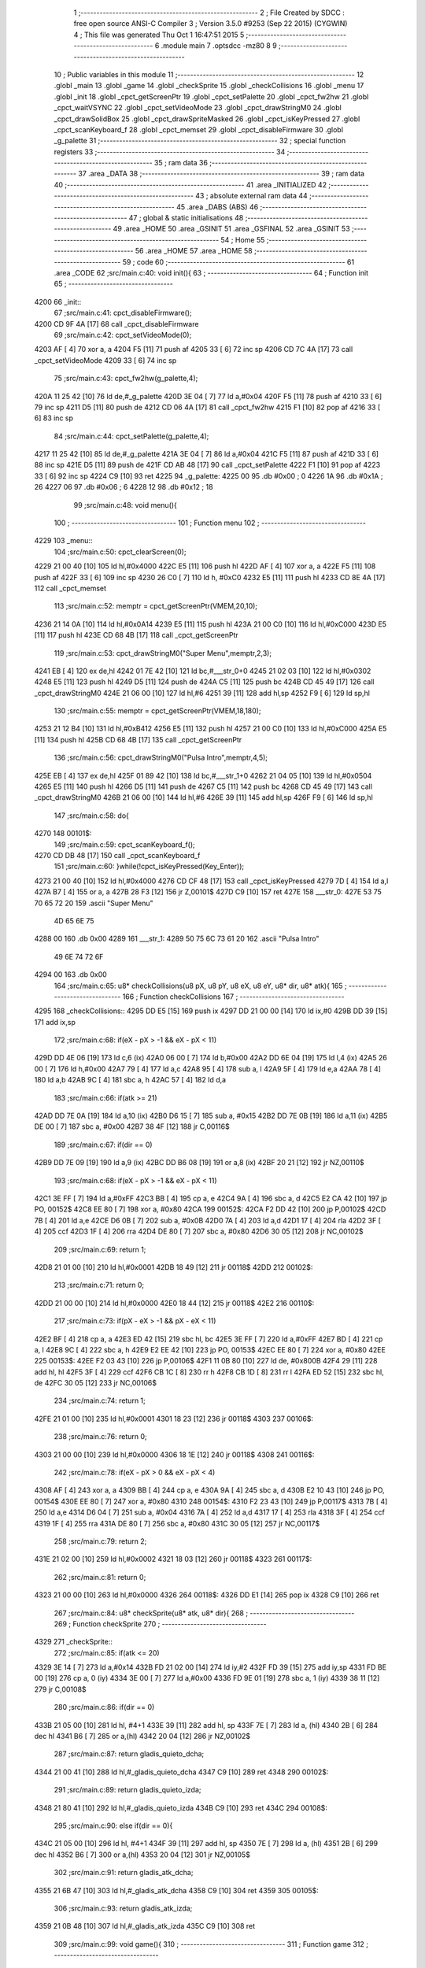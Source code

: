                               1 ;--------------------------------------------------------
                              2 ; File Created by SDCC : free open source ANSI-C Compiler
                              3 ; Version 3.5.0 #9253 (Sep 22 2015) (CYGWIN)
                              4 ; This file was generated Thu Oct  1 16:47:51 2015
                              5 ;--------------------------------------------------------
                              6 	.module main
                              7 	.optsdcc -mz80
                              8 	
                              9 ;--------------------------------------------------------
                             10 ; Public variables in this module
                             11 ;--------------------------------------------------------
                             12 	.globl _main
                             13 	.globl _game
                             14 	.globl _checkSprite
                             15 	.globl _checkCollisions
                             16 	.globl _menu
                             17 	.globl _init
                             18 	.globl _cpct_getScreenPtr
                             19 	.globl _cpct_setPalette
                             20 	.globl _cpct_fw2hw
                             21 	.globl _cpct_waitVSYNC
                             22 	.globl _cpct_setVideoMode
                             23 	.globl _cpct_drawStringM0
                             24 	.globl _cpct_drawSolidBox
                             25 	.globl _cpct_drawSpriteMasked
                             26 	.globl _cpct_isKeyPressed
                             27 	.globl _cpct_scanKeyboard_f
                             28 	.globl _cpct_memset
                             29 	.globl _cpct_disableFirmware
                             30 	.globl _g_palette
                             31 ;--------------------------------------------------------
                             32 ; special function registers
                             33 ;--------------------------------------------------------
                             34 ;--------------------------------------------------------
                             35 ; ram data
                             36 ;--------------------------------------------------------
                             37 	.area _DATA
                             38 ;--------------------------------------------------------
                             39 ; ram data
                             40 ;--------------------------------------------------------
                             41 	.area _INITIALIZED
                             42 ;--------------------------------------------------------
                             43 ; absolute external ram data
                             44 ;--------------------------------------------------------
                             45 	.area _DABS (ABS)
                             46 ;--------------------------------------------------------
                             47 ; global & static initialisations
                             48 ;--------------------------------------------------------
                             49 	.area _HOME
                             50 	.area _GSINIT
                             51 	.area _GSFINAL
                             52 	.area _GSINIT
                             53 ;--------------------------------------------------------
                             54 ; Home
                             55 ;--------------------------------------------------------
                             56 	.area _HOME
                             57 	.area _HOME
                             58 ;--------------------------------------------------------
                             59 ; code
                             60 ;--------------------------------------------------------
                             61 	.area _CODE
                             62 ;src/main.c:40: void init(){
                             63 ;	---------------------------------
                             64 ; Function init
                             65 ; ---------------------------------
   4200                      66 _init::
                             67 ;src/main.c:41: cpct_disableFirmware();
   4200 CD 9F 4A      [17]   68 	call	_cpct_disableFirmware
                             69 ;src/main.c:42: cpct_setVideoMode(0);
   4203 AF            [ 4]   70 	xor	a, a
   4204 F5            [11]   71 	push	af
   4205 33            [ 6]   72 	inc	sp
   4206 CD 7C 4A      [17]   73 	call	_cpct_setVideoMode
   4209 33            [ 6]   74 	inc	sp
                             75 ;src/main.c:43: cpct_fw2hw(g_palette,4);
   420A 11 25 42      [10]   76 	ld	de,#_g_palette
   420D 3E 04         [ 7]   77 	ld	a,#0x04
   420F F5            [11]   78 	push	af
   4210 33            [ 6]   79 	inc	sp
   4211 D5            [11]   80 	push	de
   4212 CD 06 4A      [17]   81 	call	_cpct_fw2hw
   4215 F1            [10]   82 	pop	af
   4216 33            [ 6]   83 	inc	sp
                             84 ;src/main.c:44: cpct_setPalette(g_palette,4);
   4217 11 25 42      [10]   85 	ld	de,#_g_palette
   421A 3E 04         [ 7]   86 	ld	a,#0x04
   421C F5            [11]   87 	push	af
   421D 33            [ 6]   88 	inc	sp
   421E D5            [11]   89 	push	de
   421F CD AB 48      [17]   90 	call	_cpct_setPalette
   4222 F1            [10]   91 	pop	af
   4223 33            [ 6]   92 	inc	sp
   4224 C9            [10]   93 	ret
   4225                      94 _g_palette:
   4225 00                   95 	.db #0x00	; 0
   4226 1A                   96 	.db #0x1A	; 26
   4227 06                   97 	.db #0x06	; 6
   4228 12                   98 	.db #0x12	; 18
                             99 ;src/main.c:48: void menu(){
                            100 ;	---------------------------------
                            101 ; Function menu
                            102 ; ---------------------------------
   4229                     103 _menu::
                            104 ;src/main.c:50: cpct_clearScreen(0);
   4229 21 00 40      [10]  105 	ld	hl,#0x4000
   422C E5            [11]  106 	push	hl
   422D AF            [ 4]  107 	xor	a, a
   422E F5            [11]  108 	push	af
   422F 33            [ 6]  109 	inc	sp
   4230 26 C0         [ 7]  110 	ld	h, #0xC0
   4232 E5            [11]  111 	push	hl
   4233 CD 8E 4A      [17]  112 	call	_cpct_memset
                            113 ;src/main.c:52: memptr = cpct_getScreenPtr(VMEM,20,10);
   4236 21 14 0A      [10]  114 	ld	hl,#0x0A14
   4239 E5            [11]  115 	push	hl
   423A 21 00 C0      [10]  116 	ld	hl,#0xC000
   423D E5            [11]  117 	push	hl
   423E CD 68 4B      [17]  118 	call	_cpct_getScreenPtr
                            119 ;src/main.c:53: cpct_drawStringM0("Super Menu",memptr,2,3);
   4241 EB            [ 4]  120 	ex	de,hl
   4242 01 7E 42      [10]  121 	ld	bc,#___str_0+0
   4245 21 02 03      [10]  122 	ld	hl,#0x0302
   4248 E5            [11]  123 	push	hl
   4249 D5            [11]  124 	push	de
   424A C5            [11]  125 	push	bc
   424B CD 45 49      [17]  126 	call	_cpct_drawStringM0
   424E 21 06 00      [10]  127 	ld	hl,#6
   4251 39            [11]  128 	add	hl,sp
   4252 F9            [ 6]  129 	ld	sp,hl
                            130 ;src/main.c:55: memptr = cpct_getScreenPtr(VMEM,18,180);
   4253 21 12 B4      [10]  131 	ld	hl,#0xB412
   4256 E5            [11]  132 	push	hl
   4257 21 00 C0      [10]  133 	ld	hl,#0xC000
   425A E5            [11]  134 	push	hl
   425B CD 68 4B      [17]  135 	call	_cpct_getScreenPtr
                            136 ;src/main.c:56: cpct_drawStringM0("Pulsa Intro",memptr,4,5);
   425E EB            [ 4]  137 	ex	de,hl
   425F 01 89 42      [10]  138 	ld	bc,#___str_1+0
   4262 21 04 05      [10]  139 	ld	hl,#0x0504
   4265 E5            [11]  140 	push	hl
   4266 D5            [11]  141 	push	de
   4267 C5            [11]  142 	push	bc
   4268 CD 45 49      [17]  143 	call	_cpct_drawStringM0
   426B 21 06 00      [10]  144 	ld	hl,#6
   426E 39            [11]  145 	add	hl,sp
   426F F9            [ 6]  146 	ld	sp,hl
                            147 ;src/main.c:58: do{
   4270                     148 00101$:
                            149 ;src/main.c:59: cpct_scanKeyboard_f();
   4270 CD DB 48      [17]  150 	call	_cpct_scanKeyboard_f
                            151 ;src/main.c:60: }while(!cpct_isKeyPressed(Key_Enter));
   4273 21 00 40      [10]  152 	ld	hl,#0x4000
   4276 CD CF 48      [17]  153 	call	_cpct_isKeyPressed
   4279 7D            [ 4]  154 	ld	a,l
   427A B7            [ 4]  155 	or	a, a
   427B 28 F3         [12]  156 	jr	Z,00101$
   427D C9            [10]  157 	ret
   427E                     158 ___str_0:
   427E 53 75 70 65 72 20   159 	.ascii "Super Menu"
        4D 65 6E 75
   4288 00                  160 	.db 0x00
   4289                     161 ___str_1:
   4289 50 75 6C 73 61 20   162 	.ascii "Pulsa Intro"
        49 6E 74 72 6F
   4294 00                  163 	.db 0x00
                            164 ;src/main.c:65: u8* checkCollisions(u8 pX, u8 pY, u8 eX, u8 eY, u8* dir, u8* atk){
                            165 ;	---------------------------------
                            166 ; Function checkCollisions
                            167 ; ---------------------------------
   4295                     168 _checkCollisions::
   4295 DD E5         [15]  169 	push	ix
   4297 DD 21 00 00   [14]  170 	ld	ix,#0
   429B DD 39         [15]  171 	add	ix,sp
                            172 ;src/main.c:68: if(eX - pX > -1 && eX - pX < 11)
   429D DD 4E 06      [19]  173 	ld	c,6 (ix)
   42A0 06 00         [ 7]  174 	ld	b,#0x00
   42A2 DD 6E 04      [19]  175 	ld	l,4 (ix)
   42A5 26 00         [ 7]  176 	ld	h,#0x00
   42A7 79            [ 4]  177 	ld	a,c
   42A8 95            [ 4]  178 	sub	a, l
   42A9 5F            [ 4]  179 	ld	e,a
   42AA 78            [ 4]  180 	ld	a,b
   42AB 9C            [ 4]  181 	sbc	a, h
   42AC 57            [ 4]  182 	ld	d,a
                            183 ;src/main.c:66: if(atk >= 21)
   42AD DD 7E 0A      [19]  184 	ld	a,10 (ix)
   42B0 D6 15         [ 7]  185 	sub	a, #0x15
   42B2 DD 7E 0B      [19]  186 	ld	a,11 (ix)
   42B5 DE 00         [ 7]  187 	sbc	a, #0x00
   42B7 38 4F         [12]  188 	jr	C,00116$
                            189 ;src/main.c:67: if(dir == 0)
   42B9 DD 7E 09      [19]  190 	ld	a,9 (ix)
   42BC DD B6 08      [19]  191 	or	a,8 (ix)
   42BF 20 21         [12]  192 	jr	NZ,00110$
                            193 ;src/main.c:68: if(eX - pX > -1 && eX - pX < 11)
   42C1 3E FF         [ 7]  194 	ld	a,#0xFF
   42C3 BB            [ 4]  195 	cp	a, e
   42C4 9A            [ 4]  196 	sbc	a, d
   42C5 E2 CA 42      [10]  197 	jp	PO, 00152$
   42C8 EE 80         [ 7]  198 	xor	a, #0x80
   42CA                     199 00152$:
   42CA F2 DD 42      [10]  200 	jp	P,00102$
   42CD 7B            [ 4]  201 	ld	a,e
   42CE D6 0B         [ 7]  202 	sub	a, #0x0B
   42D0 7A            [ 4]  203 	ld	a,d
   42D1 17            [ 4]  204 	rla
   42D2 3F            [ 4]  205 	ccf
   42D3 1F            [ 4]  206 	rra
   42D4 DE 80         [ 7]  207 	sbc	a, #0x80
   42D6 30 05         [12]  208 	jr	NC,00102$
                            209 ;src/main.c:69: return 1;
   42D8 21 01 00      [10]  210 	ld	hl,#0x0001
   42DB 18 49         [12]  211 	jr	00118$
   42DD                     212 00102$:
                            213 ;src/main.c:71: return 0;
   42DD 21 00 00      [10]  214 	ld	hl,#0x0000
   42E0 18 44         [12]  215 	jr	00118$
   42E2                     216 00110$:
                            217 ;src/main.c:73: if(pX - eX > -1 && pX - eX < 11)
   42E2 BF            [ 4]  218 	cp	a, a
   42E3 ED 42         [15]  219 	sbc	hl, bc
   42E5 3E FF         [ 7]  220 	ld	a,#0xFF
   42E7 BD            [ 4]  221 	cp	a, l
   42E8 9C            [ 4]  222 	sbc	a, h
   42E9 E2 EE 42      [10]  223 	jp	PO, 00153$
   42EC EE 80         [ 7]  224 	xor	a, #0x80
   42EE                     225 00153$:
   42EE F2 03 43      [10]  226 	jp	P,00106$
   42F1 11 0B 80      [10]  227 	ld	de, #0x800B
   42F4 29            [11]  228 	add	hl, hl
   42F5 3F            [ 4]  229 	ccf
   42F6 CB 1C         [ 8]  230 	rr	h
   42F8 CB 1D         [ 8]  231 	rr	l
   42FA ED 52         [15]  232 	sbc	hl, de
   42FC 30 05         [12]  233 	jr	NC,00106$
                            234 ;src/main.c:74: return 1;
   42FE 21 01 00      [10]  235 	ld	hl,#0x0001
   4301 18 23         [12]  236 	jr	00118$
   4303                     237 00106$:
                            238 ;src/main.c:76: return 0;
   4303 21 00 00      [10]  239 	ld	hl,#0x0000
   4306 18 1E         [12]  240 	jr	00118$
   4308                     241 00116$:
                            242 ;src/main.c:78: if(eX - pX > 0 && eX - pX < 4)
   4308 AF            [ 4]  243 	xor	a, a
   4309 BB            [ 4]  244 	cp	a, e
   430A 9A            [ 4]  245 	sbc	a, d
   430B E2 10 43      [10]  246 	jp	PO, 00154$
   430E EE 80         [ 7]  247 	xor	a, #0x80
   4310                     248 00154$:
   4310 F2 23 43      [10]  249 	jp	P,00117$
   4313 7B            [ 4]  250 	ld	a,e
   4314 D6 04         [ 7]  251 	sub	a, #0x04
   4316 7A            [ 4]  252 	ld	a,d
   4317 17            [ 4]  253 	rla
   4318 3F            [ 4]  254 	ccf
   4319 1F            [ 4]  255 	rra
   431A DE 80         [ 7]  256 	sbc	a, #0x80
   431C 30 05         [12]  257 	jr	NC,00117$
                            258 ;src/main.c:79: return 2;
   431E 21 02 00      [10]  259 	ld	hl,#0x0002
   4321 18 03         [12]  260 	jr	00118$
   4323                     261 00117$:
                            262 ;src/main.c:81: return 0;
   4323 21 00 00      [10]  263 	ld	hl,#0x0000
   4326                     264 00118$:
   4326 DD E1         [14]  265 	pop	ix
   4328 C9            [10]  266 	ret
                            267 ;src/main.c:84: u8* checkSprite(u8* atk, u8* dir){
                            268 ;	---------------------------------
                            269 ; Function checkSprite
                            270 ; ---------------------------------
   4329                     271 _checkSprite::
                            272 ;src/main.c:85: if(atk <= 20)
   4329 3E 14         [ 7]  273 	ld	a,#0x14
   432B FD 21 02 00   [14]  274 	ld	iy,#2
   432F FD 39         [15]  275 	add	iy,sp
   4331 FD BE 00      [19]  276 	cp	a, 0 (iy)
   4334 3E 00         [ 7]  277 	ld	a,#0x00
   4336 FD 9E 01      [19]  278 	sbc	a, 1 (iy)
   4339 38 11         [12]  279 	jr	C,00108$
                            280 ;src/main.c:86: if(dir == 0)
   433B 21 05 00      [10]  281 	ld	hl, #4+1
   433E 39            [11]  282 	add	hl, sp
   433F 7E            [ 7]  283 	ld	a, (hl)
   4340 2B            [ 6]  284 	dec	hl
   4341 B6            [ 7]  285 	or	a,(hl)
   4342 20 04         [12]  286 	jr	NZ,00102$
                            287 ;src/main.c:87: return gladis_quieto_dcha;
   4344 21 00 41      [10]  288 	ld	hl,#_gladis_quieto_dcha
   4347 C9            [10]  289 	ret
   4348                     290 00102$:
                            291 ;src/main.c:89: return gladis_quieto_izda;
   4348 21 80 41      [10]  292 	ld	hl,#_gladis_quieto_izda
   434B C9            [10]  293 	ret
   434C                     294 00108$:
                            295 ;src/main.c:90: else if(dir == 0){
   434C 21 05 00      [10]  296 	ld	hl, #4+1
   434F 39            [11]  297 	add	hl, sp
   4350 7E            [ 7]  298 	ld	a, (hl)
   4351 2B            [ 6]  299 	dec	hl
   4352 B6            [ 7]  300 	or	a,(hl)
   4353 20 04         [12]  301 	jr	NZ,00105$
                            302 ;src/main.c:91: return gladis_atk_dcha;
   4355 21 6B 47      [10]  303 	ld	hl,#_gladis_atk_dcha
   4358 C9            [10]  304 	ret
   4359                     305 00105$:
                            306 ;src/main.c:93: return gladis_atk_izda;
   4359 21 0B 48      [10]  307 	ld	hl,#_gladis_atk_izda
   435C C9            [10]  308 	ret
                            309 ;src/main.c:99: void game(){
                            310 ;	---------------------------------
                            311 ; Function game
                            312 ; ---------------------------------
   435D                     313 _game::
   435D DD E5         [15]  314 	push	ix
   435F DD 21 00 00   [14]  315 	ld	ix,#0
   4363 DD 39         [15]  316 	add	ix,sp
   4365 21 E4 FF      [10]  317 	ld	hl,#-28
   4368 39            [11]  318 	add	hl,sp
   4369 F9            [ 6]  319 	ld	sp,hl
                            320 ;src/main.c:100: TPlayer p = { 0,100 };
   436A 21 05 00      [10]  321 	ld	hl,#0x0005
   436D 39            [11]  322 	add	hl,sp
   436E 36 00         [10]  323 	ld	(hl),#0x00
   4370 21 05 00      [10]  324 	ld	hl,#0x0005
   4373 39            [11]  325 	add	hl,sp
   4374 DD 75 F3      [19]  326 	ld	-13 (ix),l
   4377 DD 74 F4      [19]  327 	ld	-12 (ix),h
   437A DD 7E F3      [19]  328 	ld	a,-13 (ix)
   437D C6 01         [ 7]  329 	add	a, #0x01
   437F DD 77 F5      [19]  330 	ld	-11 (ix),a
   4382 DD 7E F4      [19]  331 	ld	a,-12 (ix)
   4385 CE 00         [ 7]  332 	adc	a, #0x00
   4387 DD 77 F6      [19]  333 	ld	-10 (ix),a
   438A DD 6E F5      [19]  334 	ld	l,-11 (ix)
   438D DD 66 F6      [19]  335 	ld	h,-10 (ix)
   4390 36 64         [10]  336 	ld	(hl),#0x64
                            337 ;src/main.c:101: TEnemy  e = { 55,100,0 };
   4392 21 02 00      [10]  338 	ld	hl,#0x0002
   4395 39            [11]  339 	add	hl,sp
   4396 36 37         [10]  340 	ld	(hl),#0x37
   4398 21 02 00      [10]  341 	ld	hl,#0x0002
   439B 39            [11]  342 	add	hl,sp
   439C DD 75 FC      [19]  343 	ld	-4 (ix),l
   439F DD 74 FD      [19]  344 	ld	-3 (ix),h
   43A2 DD 7E FC      [19]  345 	ld	a,-4 (ix)
   43A5 C6 01         [ 7]  346 	add	a, #0x01
   43A7 DD 77 F1      [19]  347 	ld	-15 (ix),a
   43AA DD 7E FD      [19]  348 	ld	a,-3 (ix)
   43AD CE 00         [ 7]  349 	adc	a, #0x00
   43AF DD 77 F2      [19]  350 	ld	-14 (ix),a
   43B2 DD 6E F1      [19]  351 	ld	l,-15 (ix)
   43B5 DD 66 F2      [19]  352 	ld	h,-14 (ix)
   43B8 36 64         [10]  353 	ld	(hl),#0x64
   43BA DD 7E FC      [19]  354 	ld	a,-4 (ix)
   43BD C6 02         [ 7]  355 	add	a, #0x02
   43BF DD 77 F8      [19]  356 	ld	-8 (ix),a
   43C2 DD 7E FD      [19]  357 	ld	a,-3 (ix)
   43C5 CE 00         [ 7]  358 	adc	a, #0x00
   43C7 DD 77 F9      [19]  359 	ld	-7 (ix),a
   43CA DD 6E F8      [19]  360 	ld	l,-8 (ix)
   43CD DD 66 F9      [19]  361 	ld	h,-7 (ix)
   43D0 36 00         [10]  362 	ld	(hl),#0x00
                            363 ;src/main.c:104: u8* dir = 0;
   43D2 DD 36 EF 00   [19]  364 	ld	-17 (ix),#0x00
   43D6 DD 36 F0 00   [19]  365 	ld	-16 (ix),#0x00
                            366 ;src/main.c:105: u8* atk = 20;
   43DA DD 36 ED 14   [19]  367 	ld	-19 (ix),#0x14
   43DE DD 36 EE 00   [19]  368 	ld	-18 (ix),#0x00
                            369 ;src/main.c:106: u8* col = 0;
   43E2 DD 36 EB 00   [19]  370 	ld	-21 (ix),#0x00
   43E6 DD 36 EC 00   [19]  371 	ld	-20 (ix),#0x00
                            372 ;src/main.c:107: u8* rebote = 6;
   43EA 21 06 00      [10]  373 	ld	hl,#0x0006
   43ED E3            [19]  374 	ex	(sp), hl
                            375 ;src/main.c:109: cpct_clearScreen(0);
   43EE 21 00 40      [10]  376 	ld	hl,#0x4000
   43F1 E5            [11]  377 	push	hl
   43F2 AF            [ 4]  378 	xor	a, a
   43F3 F5            [11]  379 	push	af
   43F4 33            [ 6]  380 	inc	sp
   43F5 26 C0         [ 7]  381 	ld	h, #0xC0
   43F7 E5            [11]  382 	push	hl
   43F8 CD 8E 4A      [17]  383 	call	_cpct_memset
                            384 ;src/main.c:111: while (1){
   43FB                     385 00154$:
                            386 ;src/main.c:114: cpct_waitVSYNC();
   43FB CD 74 4A      [17]  387 	call	_cpct_waitVSYNC
                            388 ;src/main.c:117: memptr = cpct_getScreenPtr(VMEM,p.x,p.y);
   43FE DD 6E F5      [19]  389 	ld	l,-11 (ix)
   4401 DD 66 F6      [19]  390 	ld	h,-10 (ix)
   4404 46            [ 7]  391 	ld	b,(hl)
   4405 DD 6E F3      [19]  392 	ld	l,-13 (ix)
   4408 DD 66 F4      [19]  393 	ld	h,-12 (ix)
   440B 4E            [ 7]  394 	ld	c, (hl)
   440C C5            [11]  395 	push	bc
   440D 21 00 C0      [10]  396 	ld	hl,#0xC000
   4410 E5            [11]  397 	push	hl
   4411 CD 68 4B      [17]  398 	call	_cpct_getScreenPtr
                            399 ;src/main.c:119: cpct_drawSolidBox(memptr,0,4,16);
   4414 4D            [ 4]  400 	ld	c, l
   4415 44            [ 4]  401 	ld	b, h
                            402 ;src/main.c:118: if(atk <= 20)
   4416 3E 14         [ 7]  403 	ld	a,#0x14
   4418 DD BE ED      [19]  404 	cp	a, -19 (ix)
   441B 3E 00         [ 7]  405 	ld	a,#0x00
   441D DD 9E EE      [19]  406 	sbc	a, -18 (ix)
   4420 38 10         [12]  407 	jr	C,00102$
                            408 ;src/main.c:119: cpct_drawSolidBox(memptr,0,4,16);
   4422 21 04 10      [10]  409 	ld	hl,#0x1004
   4425 E5            [11]  410 	push	hl
   4426 AF            [ 4]  411 	xor	a, a
   4427 F5            [11]  412 	push	af
   4428 33            [ 6]  413 	inc	sp
   4429 C5            [11]  414 	push	bc
   442A CD B0 4A      [17]  415 	call	_cpct_drawSolidBox
   442D F1            [10]  416 	pop	af
   442E F1            [10]  417 	pop	af
   442F 33            [ 6]  418 	inc	sp
   4430 18 0E         [12]  419 	jr	00103$
   4432                     420 00102$:
                            421 ;src/main.c:121: cpct_drawSolidBox(memptr,0,5,16);
   4432 21 05 10      [10]  422 	ld	hl,#0x1005
   4435 E5            [11]  423 	push	hl
   4436 AF            [ 4]  424 	xor	a, a
   4437 F5            [11]  425 	push	af
   4438 33            [ 6]  426 	inc	sp
   4439 C5            [11]  427 	push	bc
   443A CD B0 4A      [17]  428 	call	_cpct_drawSolidBox
   443D F1            [10]  429 	pop	af
   443E F1            [10]  430 	pop	af
   443F 33            [ 6]  431 	inc	sp
   4440                     432 00103$:
                            433 ;src/main.c:123: memptr = cpct_getScreenPtr(VMEM,e.x,e.y);
   4440 DD 6E F1      [19]  434 	ld	l,-15 (ix)
   4443 DD 66 F2      [19]  435 	ld	h,-14 (ix)
   4446 46            [ 7]  436 	ld	b,(hl)
   4447 DD 6E FC      [19]  437 	ld	l,-4 (ix)
   444A DD 66 FD      [19]  438 	ld	h,-3 (ix)
   444D 4E            [ 7]  439 	ld	c, (hl)
   444E C5            [11]  440 	push	bc
   444F 21 00 C0      [10]  441 	ld	hl,#0xC000
   4452 E5            [11]  442 	push	hl
   4453 CD 68 4B      [17]  443 	call	_cpct_getScreenPtr
   4456 EB            [ 4]  444 	ex	de,hl
                            445 ;src/main.c:124: if(e.vivo == 0)
   4457 DD 6E F8      [19]  446 	ld	l,-8 (ix)
   445A DD 66 F9      [19]  447 	ld	h,-7 (ix)
   445D 7E            [ 7]  448 	ld	a,(hl)
   445E B7            [ 4]  449 	or	a, a
   445F 20 0E         [12]  450 	jr	NZ,00105$
                            451 ;src/main.c:125: cpct_drawSolidBox(memptr,0,4,16);
   4461 21 04 10      [10]  452 	ld	hl,#0x1004
   4464 E5            [11]  453 	push	hl
   4465 AF            [ 4]  454 	xor	a, a
   4466 F5            [11]  455 	push	af
   4467 33            [ 6]  456 	inc	sp
   4468 D5            [11]  457 	push	de
   4469 CD B0 4A      [17]  458 	call	_cpct_drawSolidBox
   446C F1            [10]  459 	pop	af
   446D F1            [10]  460 	pop	af
   446E 33            [ 6]  461 	inc	sp
   446F                     462 00105$:
                            463 ;src/main.c:128: if(col != 2){
   446F DD 7E EB      [19]  464 	ld	a,-21 (ix)
   4472 D6 02         [ 7]  465 	sub	a, #0x02
   4474 20 0A         [12]  466 	jr	NZ,00265$
   4476 DD 7E EC      [19]  467 	ld	a,-20 (ix)
   4479 B7            [ 4]  468 	or	a, a
   447A 20 04         [12]  469 	jr	NZ,00265$
   447C 3E 01         [ 7]  470 	ld	a,#0x01
   447E 18 01         [12]  471 	jr	00266$
   4480                     472 00265$:
   4480 AF            [ 4]  473 	xor	a,a
   4481                     474 00266$:
   4481 DD 77 FB      [19]  475 	ld	-5 (ix), a
   4484 B7            [ 4]  476 	or	a, a
   4485 C2 91 45      [10]  477 	jp	NZ,00138$
                            478 ;src/main.c:129: cpct_scanKeyboard_f();
   4488 CD DB 48      [17]  479 	call	_cpct_scanKeyboard_f
                            480 ;src/main.c:130: if(cpct_isKeyPressed(Key_Space) && atk >= 20){
   448B 21 05 80      [10]  481 	ld	hl,#0x8005
   448E CD CF 48      [17]  482 	call	_cpct_isKeyPressed
   4491 DD 75 FA      [19]  483 	ld	-6 (ix),l
   4494 DD 7E ED      [19]  484 	ld	a,-19 (ix)
   4497 D6 14         [ 7]  485 	sub	a, #0x14
   4499 DD 7E EE      [19]  486 	ld	a,-18 (ix)
   449C DE 00         [ 7]  487 	sbc	a, #0x00
   449E 3E 00         [ 7]  488 	ld	a,#0x00
   44A0 17            [ 4]  489 	rla
   44A1 DD 77 F7      [19]  490 	ld	-9 (ix),a
                            491 ;src/main.c:134: atk += 1;
   44A4 DD 7E ED      [19]  492 	ld	a,-19 (ix)
   44A7 C6 01         [ 7]  493 	add	a, #0x01
   44A9 DD 77 FE      [19]  494 	ld	-2 (ix),a
   44AC DD 7E EE      [19]  495 	ld	a,-18 (ix)
   44AF CE 00         [ 7]  496 	adc	a, #0x00
   44B1 DD 77 FF      [19]  497 	ld	-1 (ix),a
                            498 ;src/main.c:130: if(cpct_isKeyPressed(Key_Space) && atk >= 20){
   44B4 DD 7E FA      [19]  499 	ld	a,-6 (ix)
   44B7 B7            [ 4]  500 	or	a, a
   44B8 28 53         [12]  501 	jr	Z,00132$
   44BA DD 7E F7      [19]  502 	ld	a,-9 (ix)
   44BD B7            [ 4]  503 	or	a, a
   44BE 20 4D         [12]  504 	jr	NZ,00132$
                            505 ;src/main.c:131: if(atk >= 50)
   44C0 DD 7E ED      [19]  506 	ld	a,-19 (ix)
   44C3 D6 32         [ 7]  507 	sub	a, #0x32
   44C5 DD 7E EE      [19]  508 	ld	a,-18 (ix)
   44C8 DE 00         [ 7]  509 	sbc	a, #0x00
   44CA 38 0A         [12]  510 	jr	C,00107$
                            511 ;src/main.c:132: atk = 0;
   44CC DD 36 ED 00   [19]  512 	ld	-19 (ix),#0x00
   44D0 DD 36 EE 00   [19]  513 	ld	-18 (ix),#0x00
   44D4 18 0C         [12]  514 	jr	00108$
   44D6                     515 00107$:
                            516 ;src/main.c:134: atk += 1;
   44D6 DD 7E FE      [19]  517 	ld	a,-2 (ix)
   44D9 DD 77 ED      [19]  518 	ld	-19 (ix),a
   44DC DD 7E FF      [19]  519 	ld	a,-1 (ix)
   44DF DD 77 EE      [19]  520 	ld	-18 (ix),a
   44E2                     521 00108$:
                            522 ;src/main.c:135: if(cpct_isKeyPressed(Key_CursorRight))
   44E2 21 00 02      [10]  523 	ld	hl,#0x0200
   44E5 CD CF 48      [17]  524 	call	_cpct_isKeyPressed
   44E8 7D            [ 4]  525 	ld	a,l
   44E9 B7            [ 4]  526 	or	a, a
   44EA 28 0B         [12]  527 	jr	Z,00112$
                            528 ;src/main.c:136: dir = 0;
   44EC DD 36 EF 00   [19]  529 	ld	-17 (ix),#0x00
   44F0 DD 36 F0 00   [19]  530 	ld	-16 (ix),#0x00
   44F4 C3 BC 45      [10]  531 	jp	00139$
   44F7                     532 00112$:
                            533 ;src/main.c:137: else if(cpct_isKeyPressed(Key_CursorLeft))
   44F7 21 01 01      [10]  534 	ld	hl,#0x0101
   44FA CD CF 48      [17]  535 	call	_cpct_isKeyPressed
   44FD 7D            [ 4]  536 	ld	a,l
   44FE B7            [ 4]  537 	or	a, a
   44FF CA BC 45      [10]  538 	jp	Z,00139$
                            539 ;src/main.c:138: dir = 1;
   4502 DD 36 EF 01   [19]  540 	ld	-17 (ix),#0x01
   4506 DD 36 F0 00   [19]  541 	ld	-16 (ix),#0x00
   450A C3 BC 45      [10]  542 	jp	00139$
   450D                     543 00132$:
                            544 ;src/main.c:140: if(atk < 20)
   450D DD 7E F7      [19]  545 	ld	a,-9 (ix)
   4510 B7            [ 4]  546 	or	a, a
   4511 28 0E         [12]  547 	jr	Z,00115$
                            548 ;src/main.c:141: atk += 1;
   4513 DD 7E FE      [19]  549 	ld	a,-2 (ix)
   4516 DD 77 ED      [19]  550 	ld	-19 (ix),a
   4519 DD 7E FF      [19]  551 	ld	a,-1 (ix)
   451C DD 77 EE      [19]  552 	ld	-18 (ix),a
   451F 18 08         [12]  553 	jr	00116$
   4521                     554 00115$:
                            555 ;src/main.c:143: atk = 20;
   4521 DD 36 ED 14   [19]  556 	ld	-19 (ix),#0x14
   4525 DD 36 EE 00   [19]  557 	ld	-18 (ix),#0x00
   4529                     558 00116$:
                            559 ;src/main.c:144: if(cpct_isKeyPressed(Key_CursorRight) && p.x < 76 ){
   4529 21 00 02      [10]  560 	ld	hl,#0x0200
   452C CD CF 48      [17]  561 	call	_cpct_isKeyPressed
   452F 7D            [ 4]  562 	ld	a,l
   4530 B7            [ 4]  563 	or	a, a
   4531 28 24         [12]  564 	jr	Z,00128$
   4533 DD 6E F3      [19]  565 	ld	l,-13 (ix)
   4536 DD 66 F4      [19]  566 	ld	h,-12 (ix)
   4539 56            [ 7]  567 	ld	d,(hl)
   453A 7A            [ 4]  568 	ld	a,d
   453B D6 4C         [ 7]  569 	sub	a, #0x4C
   453D 30 18         [12]  570 	jr	NC,00128$
                            571 ;src/main.c:145: if(col != 2)
   453F DD 7E FB      [19]  572 	ld	a,-5 (ix)
   4542 B7            [ 4]  573 	or	a, a
   4543 20 08         [12]  574 	jr	NZ,00118$
                            575 ;src/main.c:146: p.x += 1;
   4545 14            [ 4]  576 	inc	d
   4546 DD 6E F3      [19]  577 	ld	l,-13 (ix)
   4549 DD 66 F4      [19]  578 	ld	h,-12 (ix)
   454C 72            [ 7]  579 	ld	(hl),d
   454D                     580 00118$:
                            581 ;src/main.c:147: dir = 0;
   454D DD 36 EF 00   [19]  582 	ld	-17 (ix),#0x00
   4551 DD 36 F0 00   [19]  583 	ld	-16 (ix),#0x00
   4555 18 65         [12]  584 	jr	00139$
   4557                     585 00128$:
                            586 ;src/main.c:148: }else if(cpct_isKeyPressed(Key_CursorLeft) && p.x > 0 ){
   4557 21 01 01      [10]  587 	ld	hl,#0x0101
   455A CD CF 48      [17]  588 	call	_cpct_isKeyPressed
   455D 7D            [ 4]  589 	ld	a,l
   455E B7            [ 4]  590 	or	a, a
   455F 28 23         [12]  591 	jr	Z,00124$
   4561 DD 6E F3      [19]  592 	ld	l,-13 (ix)
   4564 DD 66 F4      [19]  593 	ld	h,-12 (ix)
   4567 56            [ 7]  594 	ld	d,(hl)
   4568 7A            [ 4]  595 	ld	a,d
   4569 B7            [ 4]  596 	or	a, a
   456A 28 18         [12]  597 	jr	Z,00124$
                            598 ;src/main.c:149: if(col != 2)
   456C DD 7E FB      [19]  599 	ld	a,-5 (ix)
   456F B7            [ 4]  600 	or	a, a
   4570 20 08         [12]  601 	jr	NZ,00120$
                            602 ;src/main.c:150: p.x -= 1;
   4572 15            [ 4]  603 	dec	d
   4573 DD 6E F3      [19]  604 	ld	l,-13 (ix)
   4576 DD 66 F4      [19]  605 	ld	h,-12 (ix)
   4579 72            [ 7]  606 	ld	(hl),d
   457A                     607 00120$:
                            608 ;src/main.c:151: dir = 1;
   457A DD 36 EF 01   [19]  609 	ld	-17 (ix),#0x01
   457E DD 36 F0 00   [19]  610 	ld	-16 (ix),#0x00
   4582 18 38         [12]  611 	jr	00139$
   4584                     612 00124$:
                            613 ;src/main.c:152: }else  if(cpct_isKeyPressed(Key_Esc)){
   4584 21 08 04      [10]  614 	ld	hl,#0x0408
   4587 CD CF 48      [17]  615 	call	_cpct_isKeyPressed
   458A 7D            [ 4]  616 	ld	a,l
   458B B7            [ 4]  617 	or	a, a
   458C 28 2E         [12]  618 	jr	Z,00139$
                            619 ;src/main.c:153: return;
   458E C3 54 47      [10]  620 	jp	00159$
   4591                     621 00138$:
                            622 ;src/main.c:157: p.x -= 2;
   4591 DD 6E F3      [19]  623 	ld	l,-13 (ix)
   4594 DD 66 F4      [19]  624 	ld	h,-12 (ix)
   4597 7E            [ 7]  625 	ld	a,(hl)
   4598 C6 FE         [ 7]  626 	add	a,#0xFE
   459A DD 6E F3      [19]  627 	ld	l,-13 (ix)
   459D DD 66 F4      [19]  628 	ld	h,-12 (ix)
   45A0 77            [ 7]  629 	ld	(hl),a
                            630 ;src/main.c:158: rebote -= 2;
   45A1 DD 5E E4      [19]  631 	ld	e,-28 (ix)
   45A4 DD 56 E5      [19]  632 	ld	d,-27 (ix)
   45A7 1B            [ 6]  633 	dec	de
   45A8 1B            [ 6]  634 	dec	de
   45A9 33            [ 6]  635 	inc	sp
   45AA 33            [ 6]  636 	inc	sp
   45AB D5            [11]  637 	push	de
                            638 ;src/main.c:159: if(rebote == 0){
   45AC 7A            [ 4]  639 	ld	a,d
   45AD B3            [ 4]  640 	or	a,e
   45AE 20 0C         [12]  641 	jr	NZ,00139$
                            642 ;src/main.c:160: rebote = 6;
   45B0 21 06 00      [10]  643 	ld	hl,#0x0006
   45B3 E3            [19]  644 	ex	(sp), hl
                            645 ;src/main.c:161: col = 0;
   45B4 DD 36 EB 00   [19]  646 	ld	-21 (ix),#0x00
   45B8 DD 36 EC 00   [19]  647 	ld	-20 (ix),#0x00
   45BC                     648 00139$:
                            649 ;src/main.c:166: sprite = checkSprite(atk,dir);
   45BC DD 6E EF      [19]  650 	ld	l,-17 (ix)
   45BF DD 66 F0      [19]  651 	ld	h,-16 (ix)
   45C2 E5            [11]  652 	push	hl
   45C3 DD 6E ED      [19]  653 	ld	l,-19 (ix)
   45C6 DD 66 EE      [19]  654 	ld	h,-18 (ix)
   45C9 E5            [11]  655 	push	hl
   45CA CD 29 43      [17]  656 	call	_checkSprite
   45CD F1            [10]  657 	pop	af
   45CE F1            [10]  658 	pop	af
   45CF 4D            [ 4]  659 	ld	c, l
   45D0 44            [ 4]  660 	ld	b, h
                            661 ;src/main.c:168: if(col != 2 && e.vivo == 0)
   45D1 DD 7E EB      [19]  662 	ld	a,-21 (ix)
   45D4 D6 02         [ 7]  663 	sub	a, #0x02
   45D6 20 06         [12]  664 	jr	NZ,00267$
   45D8 DD 7E EC      [19]  665 	ld	a,-20 (ix)
   45DB B7            [ 4]  666 	or	a, a
   45DC 28 58         [12]  667 	jr	Z,00141$
   45DE                     668 00267$:
   45DE DD 6E F8      [19]  669 	ld	l,-8 (ix)
   45E1 DD 66 F9      [19]  670 	ld	h,-7 (ix)
   45E4 7E            [ 7]  671 	ld	a,(hl)
   45E5 B7            [ 4]  672 	or	a, a
   45E6 20 4E         [12]  673 	jr	NZ,00141$
                            674 ;src/main.c:169: col = checkCollisions(p.x,p.y,e.x,e.y,dir,atk);
   45E8 DD 6E F1      [19]  675 	ld	l,-15 (ix)
   45EB DD 66 F2      [19]  676 	ld	h,-14 (ix)
   45EE 5E            [ 7]  677 	ld	e,(hl)
   45EF DD 6E FC      [19]  678 	ld	l,-4 (ix)
   45F2 DD 66 FD      [19]  679 	ld	h,-3 (ix)
   45F5 7E            [ 7]  680 	ld	a,(hl)
   45F6 DD 77 FE      [19]  681 	ld	-2 (ix),a
   45F9 DD 6E F5      [19]  682 	ld	l,-11 (ix)
   45FC DD 66 F6      [19]  683 	ld	h,-10 (ix)
   45FF 7E            [ 7]  684 	ld	a,(hl)
   4600 DD 77 F7      [19]  685 	ld	-9 (ix),a
   4603 DD 6E F3      [19]  686 	ld	l,-13 (ix)
   4606 DD 66 F4      [19]  687 	ld	h,-12 (ix)
   4609 56            [ 7]  688 	ld	d,(hl)
   460A C5            [11]  689 	push	bc
   460B DD 6E ED      [19]  690 	ld	l,-19 (ix)
   460E DD 66 EE      [19]  691 	ld	h,-18 (ix)
   4611 E5            [11]  692 	push	hl
   4612 DD 6E EF      [19]  693 	ld	l,-17 (ix)
   4615 DD 66 F0      [19]  694 	ld	h,-16 (ix)
   4618 E5            [11]  695 	push	hl
   4619 7B            [ 4]  696 	ld	a,e
   461A F5            [11]  697 	push	af
   461B 33            [ 6]  698 	inc	sp
   461C DD 7E FE      [19]  699 	ld	a,-2 (ix)
   461F F5            [11]  700 	push	af
   4620 33            [ 6]  701 	inc	sp
   4621 DD 7E F7      [19]  702 	ld	a,-9 (ix)
   4624 F5            [11]  703 	push	af
   4625 33            [ 6]  704 	inc	sp
   4626 D5            [11]  705 	push	de
   4627 33            [ 6]  706 	inc	sp
   4628 CD 95 42      [17]  707 	call	_checkCollisions
   462B F1            [10]  708 	pop	af
   462C F1            [10]  709 	pop	af
   462D F1            [10]  710 	pop	af
   462E F1            [10]  711 	pop	af
   462F C1            [10]  712 	pop	bc
   4630 DD 75 EB      [19]  713 	ld	-21 (ix),l
   4633 DD 74 EC      [19]  714 	ld	-20 (ix),h
   4636                     715 00141$:
                            716 ;src/main.c:170: if(col == 1)
   4636 DD 7E EB      [19]  717 	ld	a,-21 (ix)
   4639 3D            [ 4]  718 	dec	a
   463A 20 0E         [12]  719 	jr	NZ,00144$
   463C DD 7E EC      [19]  720 	ld	a,-20 (ix)
   463F B7            [ 4]  721 	or	a, a
   4640 20 08         [12]  722 	jr	NZ,00144$
                            723 ;src/main.c:171: e.vivo = 1;
   4642 DD 6E F8      [19]  724 	ld	l,-8 (ix)
   4645 DD 66 F9      [19]  725 	ld	h,-7 (ix)
   4648 36 01         [10]  726 	ld	(hl),#0x01
   464A                     727 00144$:
                            728 ;src/main.c:174: memptr = cpct_getScreenPtr(VMEM,p.x,p.y);
   464A DD 6E F5      [19]  729 	ld	l,-11 (ix)
   464D DD 66 F6      [19]  730 	ld	h,-10 (ix)
   4650 56            [ 7]  731 	ld	d,(hl)
   4651 DD 6E F3      [19]  732 	ld	l,-13 (ix)
   4654 DD 66 F4      [19]  733 	ld	h,-12 (ix)
   4657 7E            [ 7]  734 	ld	a,(hl)
   4658 C5            [11]  735 	push	bc
   4659 D5            [11]  736 	push	de
   465A 33            [ 6]  737 	inc	sp
   465B F5            [11]  738 	push	af
   465C 33            [ 6]  739 	inc	sp
   465D 21 00 C0      [10]  740 	ld	hl,#0xC000
   4660 E5            [11]  741 	push	hl
   4661 CD 68 4B      [17]  742 	call	_cpct_getScreenPtr
   4664 C1            [10]  743 	pop	bc
                            744 ;src/main.c:177: if(atk >= 21)
   4665 DD 7E ED      [19]  745 	ld	a,-19 (ix)
   4668 D6 15         [ 7]  746 	sub	a, #0x15
   466A DD 7E EE      [19]  747 	ld	a,-18 (ix)
   466D DE 00         [ 7]  748 	sbc	a, #0x00
   466F 3E 00         [ 7]  749 	ld	a,#0x00
   4671 17            [ 4]  750 	rla
   4672 5F            [ 4]  751 	ld	e,a
                            752 ;src/main.c:119: cpct_drawSolidBox(memptr,0,4,16);
   4673 DD 75 FE      [19]  753 	ld	-2 (ix),l
   4676 DD 74 FF      [19]  754 	ld	-1 (ix),h
                            755 ;src/main.c:178: cpct_drawSpriteMasked(sprite, memptr, 5, 16);
                            756 ;src/main.c:177: if(atk >= 21)
   4679 7B            [ 4]  757 	ld	a,e
   467A B7            [ 4]  758 	or	a, a
   467B 20 13         [12]  759 	jr	NZ,00146$
                            760 ;src/main.c:178: cpct_drawSpriteMasked(sprite, memptr, 5, 16);
   467D D5            [11]  761 	push	de
   467E 21 05 10      [10]  762 	ld	hl,#0x1005
   4681 E5            [11]  763 	push	hl
   4682 DD 6E FE      [19]  764 	ld	l,-2 (ix)
   4685 DD 66 FF      [19]  765 	ld	h,-1 (ix)
   4688 E5            [11]  766 	push	hl
   4689 C5            [11]  767 	push	bc
   468A CD 2A 4A      [17]  768 	call	_cpct_drawSpriteMasked
   468D D1            [10]  769 	pop	de
   468E 18 11         [12]  770 	jr	00147$
   4690                     771 00146$:
                            772 ;src/main.c:180: cpct_drawSpriteMasked(sprite, memptr, 4, 16);
   4690 D5            [11]  773 	push	de
   4691 21 04 10      [10]  774 	ld	hl,#0x1004
   4694 E5            [11]  775 	push	hl
   4695 DD 6E FE      [19]  776 	ld	l,-2 (ix)
   4698 DD 66 FF      [19]  777 	ld	h,-1 (ix)
   469B E5            [11]  778 	push	hl
   469C C5            [11]  779 	push	bc
   469D CD 2A 4A      [17]  780 	call	_cpct_drawSpriteMasked
   46A0 D1            [10]  781 	pop	de
   46A1                     782 00147$:
                            783 ;src/main.c:183: if(e.vivo == 0){
   46A1 DD 6E F8      [19]  784 	ld	l,-8 (ix)
   46A4 DD 66 F9      [19]  785 	ld	h,-7 (ix)
   46A7 7E            [ 7]  786 	ld	a, (hl)
   46A8 B7            [ 4]  787 	or	a, a
   46A9 20 2C         [12]  788 	jr	NZ,00149$
                            789 ;src/main.c:184: memptr = cpct_getScreenPtr(VMEM,e.x,e.y);
   46AB DD 6E F1      [19]  790 	ld	l,-15 (ix)
   46AE DD 66 F2      [19]  791 	ld	h,-14 (ix)
   46B1 46            [ 7]  792 	ld	b,(hl)
   46B2 DD 6E FC      [19]  793 	ld	l,-4 (ix)
   46B5 DD 66 FD      [19]  794 	ld	h,-3 (ix)
   46B8 56            [ 7]  795 	ld	d,(hl)
   46B9 D5            [11]  796 	push	de
   46BA 4A            [ 4]  797 	ld	c, d
   46BB C5            [11]  798 	push	bc
   46BC 21 00 C0      [10]  799 	ld	hl,#0xC000
   46BF E5            [11]  800 	push	hl
   46C0 CD 68 4B      [17]  801 	call	_cpct_getScreenPtr
   46C3 D1            [10]  802 	pop	de
                            803 ;src/main.c:185: cpct_drawSolidBox(memptr, 18, 4, 16);
   46C4 4D            [ 4]  804 	ld	c, l
   46C5 44            [ 4]  805 	ld	b, h
   46C6 D5            [11]  806 	push	de
   46C7 21 04 10      [10]  807 	ld	hl,#0x1004
   46CA E5            [11]  808 	push	hl
   46CB 3E 12         [ 7]  809 	ld	a,#0x12
   46CD F5            [11]  810 	push	af
   46CE 33            [ 6]  811 	inc	sp
   46CF C5            [11]  812 	push	bc
   46D0 CD B0 4A      [17]  813 	call	_cpct_drawSolidBox
   46D3 F1            [10]  814 	pop	af
   46D4 F1            [10]  815 	pop	af
   46D5 33            [ 6]  816 	inc	sp
   46D6 D1            [10]  817 	pop	de
   46D7                     818 00149$:
                            819 ;src/main.c:188: memptr = cpct_getScreenPtr(VMEM, 6, 10);
   46D7 D5            [11]  820 	push	de
   46D8 21 06 0A      [10]  821 	ld	hl,#0x0A06
   46DB E5            [11]  822 	push	hl
   46DC 21 00 C0      [10]  823 	ld	hl,#0xC000
   46DF E5            [11]  824 	push	hl
   46E0 CD 68 4B      [17]  825 	call	_cpct_getScreenPtr
   46E3 D1            [10]  826 	pop	de
                            827 ;src/main.c:189: cpct_drawStringM0("FATIGA",memptr, 2, 0);
   46E4 4D            [ 4]  828 	ld	c, l
   46E5 44            [ 4]  829 	ld	b, h
   46E6 D5            [11]  830 	push	de
   46E7 21 02 00      [10]  831 	ld	hl,#0x0002
   46EA E5            [11]  832 	push	hl
   46EB C5            [11]  833 	push	bc
   46EC 21 59 47      [10]  834 	ld	hl,#___str_2
   46EF E5            [11]  835 	push	hl
   46F0 CD 45 49      [17]  836 	call	_cpct_drawStringM0
   46F3 21 06 00      [10]  837 	ld	hl,#6
   46F6 39            [11]  838 	add	hl,sp
   46F7 F9            [ 6]  839 	ld	sp,hl
   46F8 D1            [10]  840 	pop	de
                            841 ;src/main.c:191: if(atk >= 21)
   46F9 7B            [ 4]  842 	ld	a,e
                            843 ;src/main.c:192: for(i=0; i<(*atk - 20)/10; i++){
   46FA B7            [ 4]  844 	or	a,a
   46FB C2 FB 43      [10]  845 	jp	NZ,00154$
   46FE 4F            [ 4]  846 	ld	c,a
   46FF                     847 00157$:
   46FF DD 6E ED      [19]  848 	ld	l,-19 (ix)
   4702 DD 66 EE      [19]  849 	ld	h,-18 (ix)
   4705 7E            [ 7]  850 	ld	a, (hl)
   4706 1E 00         [ 7]  851 	ld	e, #0x00
   4708 C6 EC         [ 7]  852 	add	a,#0xEC
   470A 6F            [ 4]  853 	ld	l,a
   470B 7B            [ 4]  854 	ld	a,e
   470C CE FF         [ 7]  855 	adc	a,#0xFF
   470E 67            [ 4]  856 	ld	h,a
   470F C5            [11]  857 	push	bc
   4710 11 0A 00      [10]  858 	ld	de,#0x000A
   4713 D5            [11]  859 	push	de
   4714 E5            [11]  860 	push	hl
   4715 CD 88 4B      [17]  861 	call	__divsint
   4718 F1            [10]  862 	pop	af
   4719 F1            [10]  863 	pop	af
   471A C1            [10]  864 	pop	bc
   471B 51            [ 4]  865 	ld	d,c
   471C 1E 00         [ 7]  866 	ld	e,#0x00
   471E 7A            [ 4]  867 	ld	a,d
   471F 95            [ 4]  868 	sub	a, l
   4720 7B            [ 4]  869 	ld	a,e
   4721 9C            [ 4]  870 	sbc	a, h
   4722 E2 27 47      [10]  871 	jp	PO, 00270$
   4725 EE 80         [ 7]  872 	xor	a, #0x80
   4727                     873 00270$:
   4727 F2 FB 43      [10]  874 	jp	P,00154$
                            875 ;src/main.c:193: memptr = cpct_getScreenPtr(VMEM, 18+i*4, 10);
   472A 79            [ 4]  876 	ld	a,c
   472B 87            [ 4]  877 	add	a, a
   472C 87            [ 4]  878 	add	a, a
   472D C6 12         [ 7]  879 	add	a, #0x12
   472F 57            [ 4]  880 	ld	d,a
   4730 C5            [11]  881 	push	bc
   4731 3E 0A         [ 7]  882 	ld	a,#0x0A
   4733 F5            [11]  883 	push	af
   4734 33            [ 6]  884 	inc	sp
   4735 D5            [11]  885 	push	de
   4736 33            [ 6]  886 	inc	sp
   4737 21 00 C0      [10]  887 	ld	hl,#0xC000
   473A E5            [11]  888 	push	hl
   473B CD 68 4B      [17]  889 	call	_cpct_getScreenPtr
   473E C1            [10]  890 	pop	bc
                            891 ;src/main.c:194: cpct_drawSolidBox(memptr, 18, 3, 10);
   473F EB            [ 4]  892 	ex	de,hl
   4740 C5            [11]  893 	push	bc
   4741 21 03 0A      [10]  894 	ld	hl,#0x0A03
   4744 E5            [11]  895 	push	hl
   4745 3E 12         [ 7]  896 	ld	a,#0x12
   4747 F5            [11]  897 	push	af
   4748 33            [ 6]  898 	inc	sp
   4749 D5            [11]  899 	push	de
   474A CD B0 4A      [17]  900 	call	_cpct_drawSolidBox
   474D F1            [10]  901 	pop	af
   474E F1            [10]  902 	pop	af
   474F 33            [ 6]  903 	inc	sp
   4750 C1            [10]  904 	pop	bc
                            905 ;src/main.c:192: for(i=0; i<(*atk - 20)/10; i++){
   4751 0C            [ 4]  906 	inc	c
   4752 18 AB         [12]  907 	jr	00157$
   4754                     908 00159$:
   4754 DD F9         [10]  909 	ld	sp, ix
   4756 DD E1         [14]  910 	pop	ix
   4758 C9            [10]  911 	ret
   4759                     912 ___str_2:
   4759 46 41 54 49 47 41   913 	.ascii "FATIGA"
   475F 00                  914 	.db 0x00
                            915 ;src/main.c:201: void main(void) {
                            916 ;	---------------------------------
                            917 ; Function main
                            918 ; ---------------------------------
   4760                     919 _main::
                            920 ;src/main.c:203: init();
   4760 CD 00 42      [17]  921 	call	_init
                            922 ;src/main.c:206: while(1){
   4763                     923 00102$:
                            924 ;src/main.c:207: menu();
   4763 CD 29 42      [17]  925 	call	_menu
                            926 ;src/main.c:208: game();
   4766 CD 5D 43      [17]  927 	call	_game
   4769 18 F8         [12]  928 	jr	00102$
                            929 	.area _CODE
                            930 	.area _INITIALIZER
                            931 	.area _CABS (ABS)
